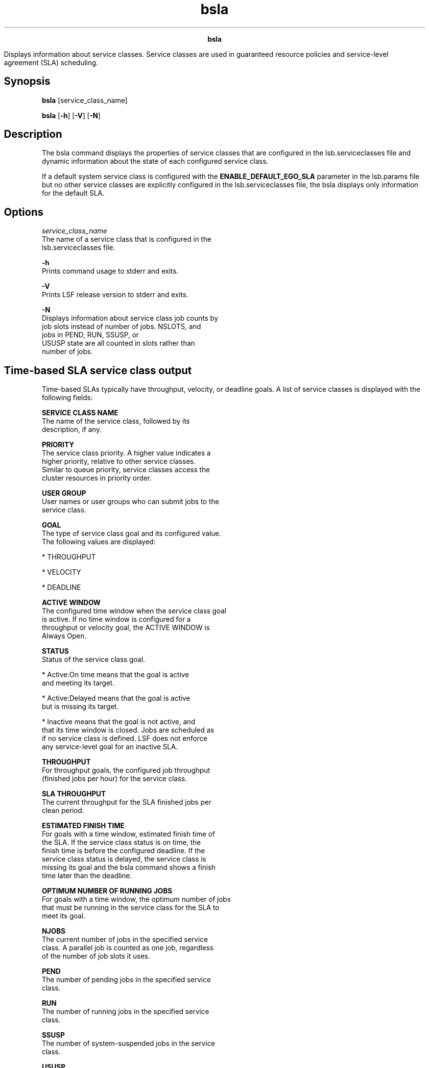 
.ad l

.TH bsla 1 "July 2021" "" ""
.ll 72

.ce 1000
\fBbsla\fR
.ce 0

.sp 2
Displays information about service classes. Service classes are
used in guaranteed resource policies and service-level agreement
(SLA) scheduling.
.sp 2

.SH Synopsis

.sp 2
\fBbsla\fR [service_class_name]
.sp 2
\fBbsla\fR [\fB-h\fR] [\fB-V\fR] [\fB-N\fR]
.SH Description

.sp 2
The bsla command displays the properties of service classes that
are configured in the lsb.serviceclasses file and dynamic
information about the state of each configured service class.
.sp 2
If a default system service class is configured with the
\fBENABLE_DEFAULT_EGO_SLA\fR parameter in the lsb.params file but
no other service classes are explicitly configured in the
lsb.serviceclasses file, the bsla displays only information for
the default SLA.
.SH Options

.sp 2
\fB\fIservice_class_name\fB\fR
.br
         The name of a service class that is configured in the
         lsb.serviceclasses file.
.sp 2
\fB-h\fR
.br
         Prints command usage to stderr and exits.
.sp 2
\fB-V\fR
.br
         Prints LSF release version to stderr and exits.
.sp 2
\fB-N\fR
.br
         Displays information about service class job counts by
         job slots instead of number of jobs. \fRNSLOTS\fR, and
         jobs in \fRPEND\fR, \fRRUN\fR, \fRSSUSP\fR, or
         \fRUSUSP\fR state are all counted in slots rather than
         number of jobs.
.SH Time-based SLA service class output

.sp 2
Time-based SLAs typically have throughput, velocity, or deadline
goals. A list of service classes is displayed with the following
fields:
.sp 2
\fBSERVICE CLASS NAME\fR
.br
         The name of the service class, followed by its
         description, if any.
.sp 2
\fBPRIORITY\fR
.br
         The service class priority. A higher value indicates a
         higher priority, relative to other service classes.
         Similar to queue priority, service classes access the
         cluster resources in priority order.
.sp 2
\fBUSER GROUP\fR
.br
         User names or user groups who can submit jobs to the
         service class.
.sp 2
\fBGOAL\fR
.br
         The type of service class goal and its configured value.
         The following values are displayed:
.sp 2
         *  \fRTHROUGHPUT\fR
.sp 2
         *  \fRVELOCITY\fR
.sp 2
         *  \fRDEADLINE\fR
.sp 2
\fBACTIVE WINDOW\fR
.br
         The configured time window when the service class goal
         is active. If no time window is configured for a
         throughput or velocity goal, the \fRACTIVE WINDOW\fR is
         \fRAlways Open\fR.
.sp 2
\fBSTATUS\fR
.br
         Status of the service class goal.
.sp 2
         *  \fRActive:On time\fR means that the goal is active
            and meeting its target.
.sp 2
         *  \fRActive:Delayed\fR means that the goal is active
            but is missing its target.
.sp 2
         *  \fRInactive\fR means that the goal is not active, and
            that its time window is closed. Jobs are scheduled as
            if no service class is defined. LSF does not enforce
            any service-level goal for an inactive SLA.
.sp 2
\fBTHROUGHPUT\fR
.br
         For throughput goals, the configured job throughput
         (finished jobs per hour) for the service class.
.sp 2
\fBSLA THROUGHPUT\fR
.br
         The current throughput for the SLA finished jobs per
         clean period.
.sp 2
\fBESTIMATED FINISH TIME\fR
.br
         For goals with a time window, estimated finish time of
         the SLA. If the service class status is on time, the
         finish time is before the configured deadline. If the
         service class status is delayed, the service class is
         missing its goal and the bsla command shows a finish
         time later than the deadline.
.sp 2
\fBOPTIMUM NUMBER OF RUNNING JOBS\fR
.br
         For goals with a time window, the optimum number of jobs
         that must be running in the service class for the SLA to
         meet its goal.
.sp 2
\fBNJOBS\fR
.br
         The current number of jobs in the specified service
         class. A parallel job is counted as one job, regardless
         of the number of job slots it uses.
.sp 2
\fBPEND\fR
.br
         The number of pending jobs in the specified service
         class.
.sp 2
\fBRUN\fR
.br
         The number of running jobs in the specified service
         class.
.sp 2
\fBSSUSP\fR
.br
         The number of system-suspended jobs in the service
         class.
.sp 2
\fBUSUSP\fR
.br
         The number of user-suspended jobs in the specified
         service class.
.sp 2
\fBFINISH\fR
.br
         The number of jobs in the specified service class in
         \fREXIT\fR or \fRDONE\fR state.
.SH Resource-based SLA service class output

.sp 2
Resource-based SLAs have guarantee goals. A list of service
classes is displayed with the following fields:
.sp 2
\fBSERVICE CLASS NAME\fR
.br
         The name of the service class, followed by its
         description, if any.
.sp 2
\fBGOAL\fR
.br
         The type of service class goal and its configured value
         (\fRGUARANTEE\fR).
.sp 2
\fBAUTO_ATTACH\fR
.br
         Automatic attachment configuration (\fRY\fR or \fRN\fR).
.sp 2
\fBACCESS_CONTROL\fR
.br
         Configured access restrictions for the guarantee SLA, if
         any.
.sp 2
\fBPOOL NAME\fR
.br
         Name of the guaranteed resource pool.
.sp 2
\fBTYPE\fR
.br
         Guaranteed resource type.
.sp 2
\fBGUAR CONFIG\fR
.br
         Number of resources in the pool that is guaranteed to
         the SLA.
.sp 2
\fBGUAR USED\fR
.br
         Number of resources within the guarantee in use by the
         SLA. Resource use includes both running and suspended
         jobs.
.sp 2
\fBTOTAL USED\fR
.br
         Number of resources in the pool currently in use by the
         SLA. This total can exceed the number of guaranteed
         resources for the SLA if other guaranteed SLAs that use
         the same resource pool are not running at capacity.
         Resource use includes both running and suspended jobs.
.sp 2
\fBUSED GUARANTEE HOSTS\fR
.br
         Information on the hosts that are allocated from each
         guarantee pool for the SLA, organized by guarantee pool.
         This section only displays if there are jobs running in
         the SLA.
.SH EGO-enabled SLA service class output-enabled SLA service class output

.sp 2
In addition to the general output, EGO-enabled SLA service
classes display the following fields:
.sp 2
\fBCONSUMER\fR
.br
         The name of the EGO consumer from which hosts are
         allocated to the SLA.
.sp 2
\fBEGO_RES_REQ\fR
.br
         The EGO resource requirement that is defined in the SLA.
.sp 2
\fBMAX_HOST_IDLE_TIME\fR
.br
         How long the SLA holds its idle hosts before LSF
         releases them to EGO.
.sp 2
\fBNUM_RECALLED_HOSTS\fR
.br
         The number of hosts that are allocated to the SLA that
         EGO reclaimed.
.sp 2
\fBRECALLED_HOSTS_TIMEOUT\fR
.br
         The amount of time EGO gives to LSF to clean up its
         workload before EGO reclaims the host.
.SH See also

.sp 2
bresources, bhist, bjobs, bkill, bmod, bsub, lsb.acct,
lsb.serviceclasses, lsb.resources